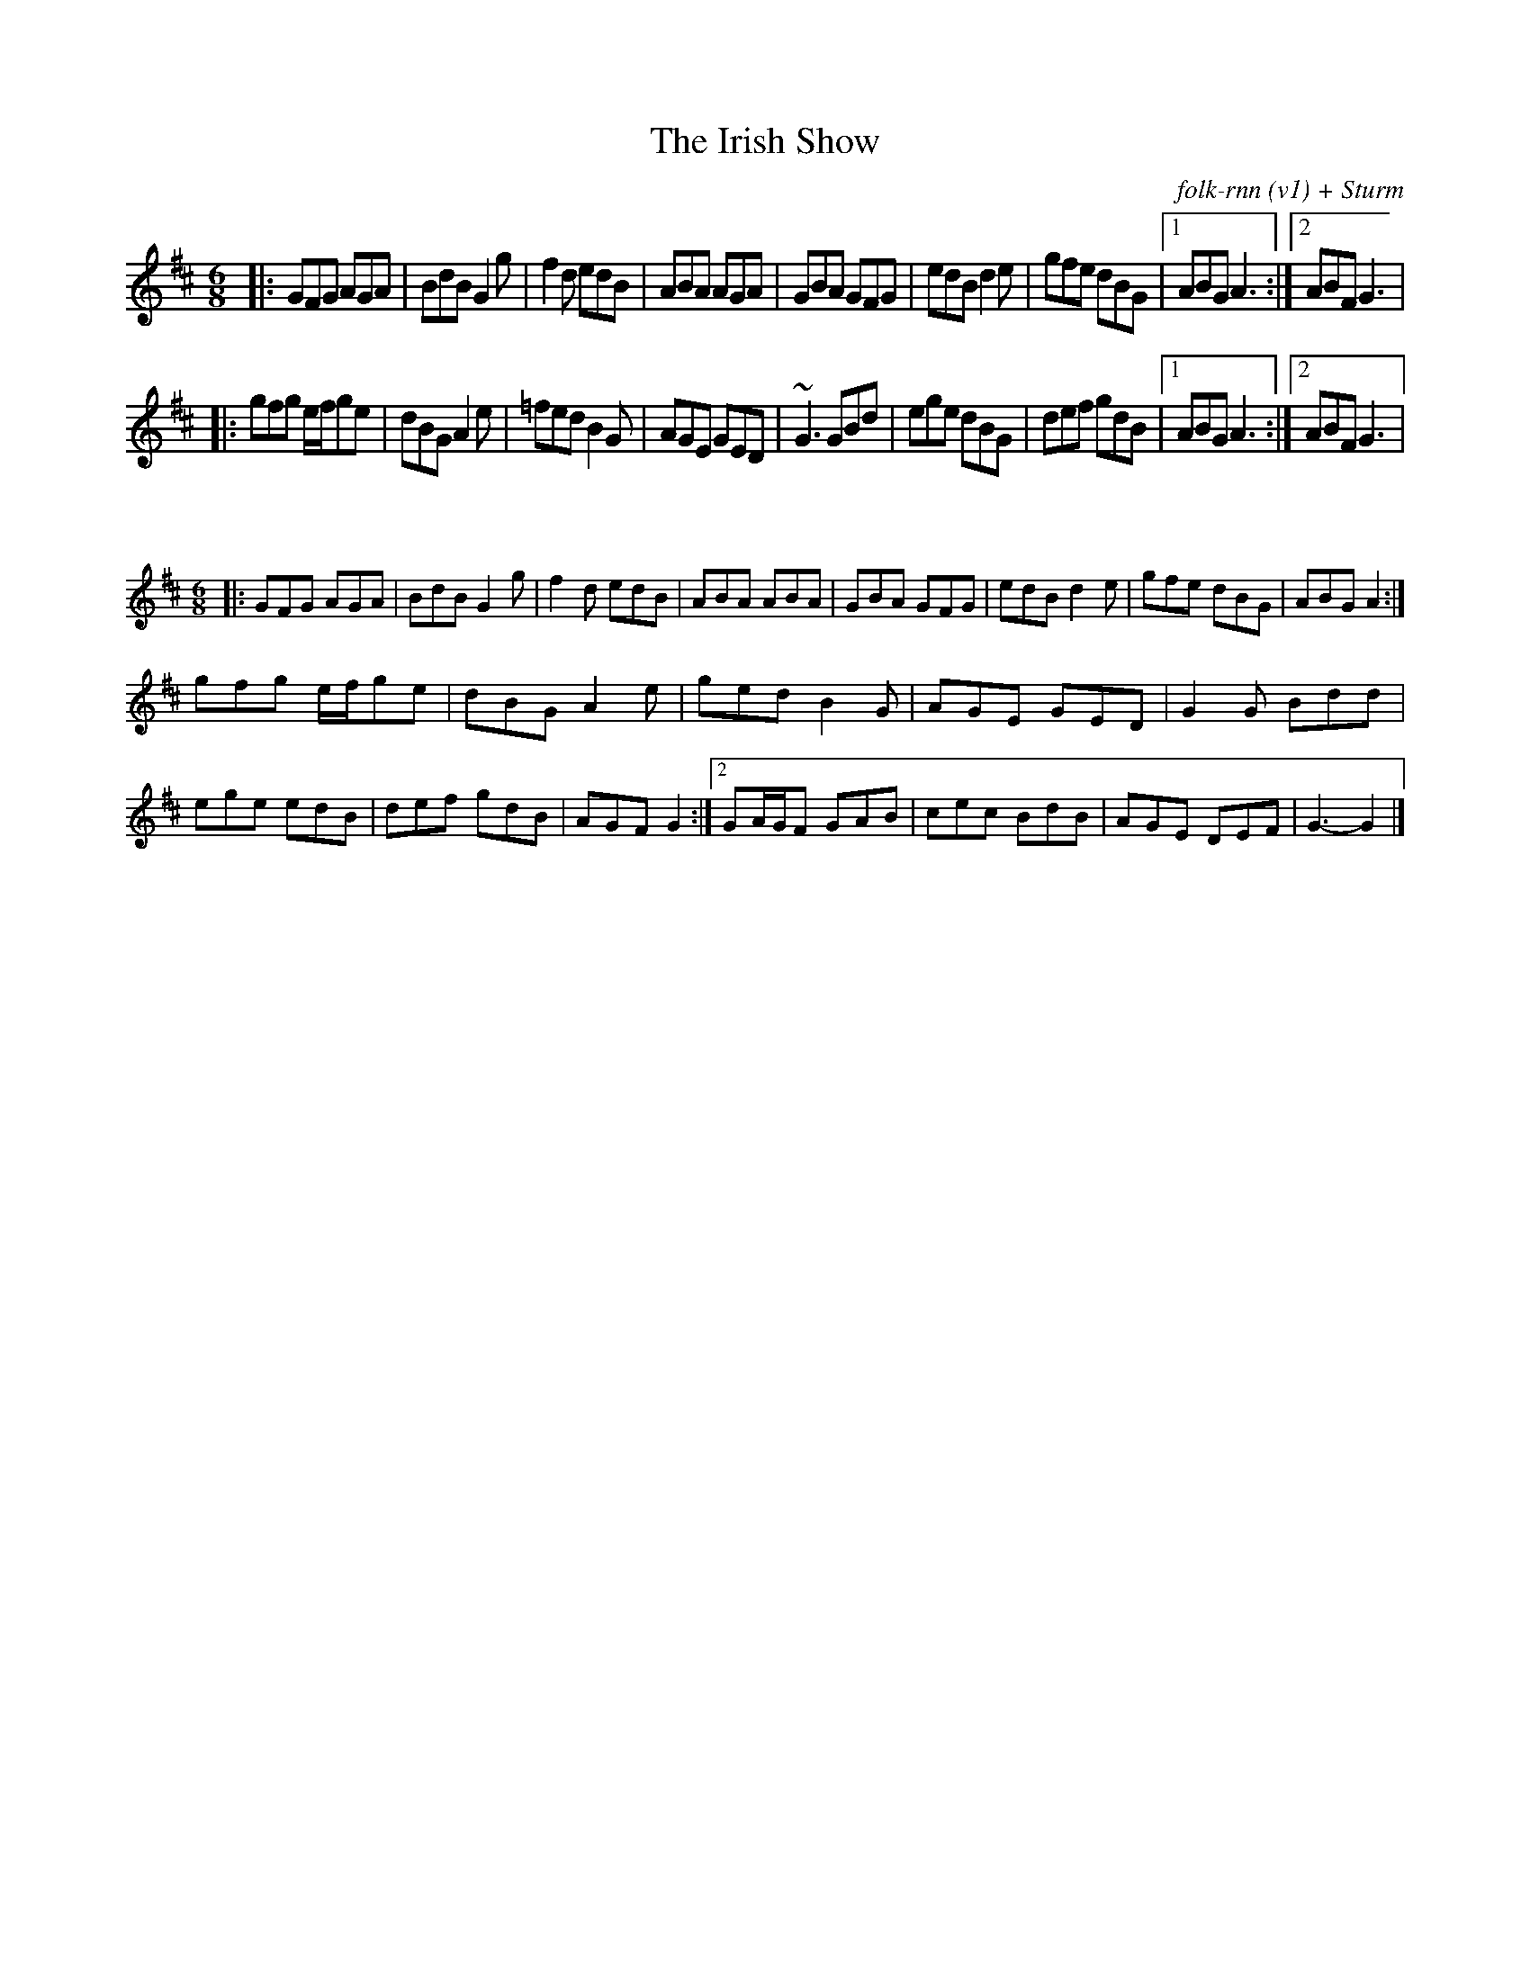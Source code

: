 X:47
T:The Irish Show
C:folk-rnn (v1) + Sturm
M:6/8
K:Dmaj
|: GFG AGA | BdB G2 g | f2 d edB |ABA AGA |GBA GFG | edB d2 e | gfe dBG |1 ABG A3 :|2ABF G3 | 
|:gfg e/f/ge | dBG A2 e | =fed B2 G | AGE GED |~G3 GBd | ege dBG | def gdB |1 ABG A3 :|2ABF G3 | 

X:48
%%scale 0.6
M: 6/8
K: Dmaj
|: GFG AGA | BdB G2 g | f2 d edB |ABA ABA |GBA GFG | edB d2 e | gfe dBG | ABG A2 :|
gfg e/f/ge | dBG A2 e | ged B2 G | AGE GED |G2 G Bdd | ege edB | def gdB | AGF G2 :|[2 GA/G/F GAB | cec BdB | AGE DEF | G3- G2 |]
